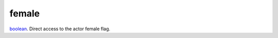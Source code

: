 female
====================================================================================================

`boolean`_. Direct access to the actor female flag.

.. _`boolean`: ../../../lua/type/boolean.html
